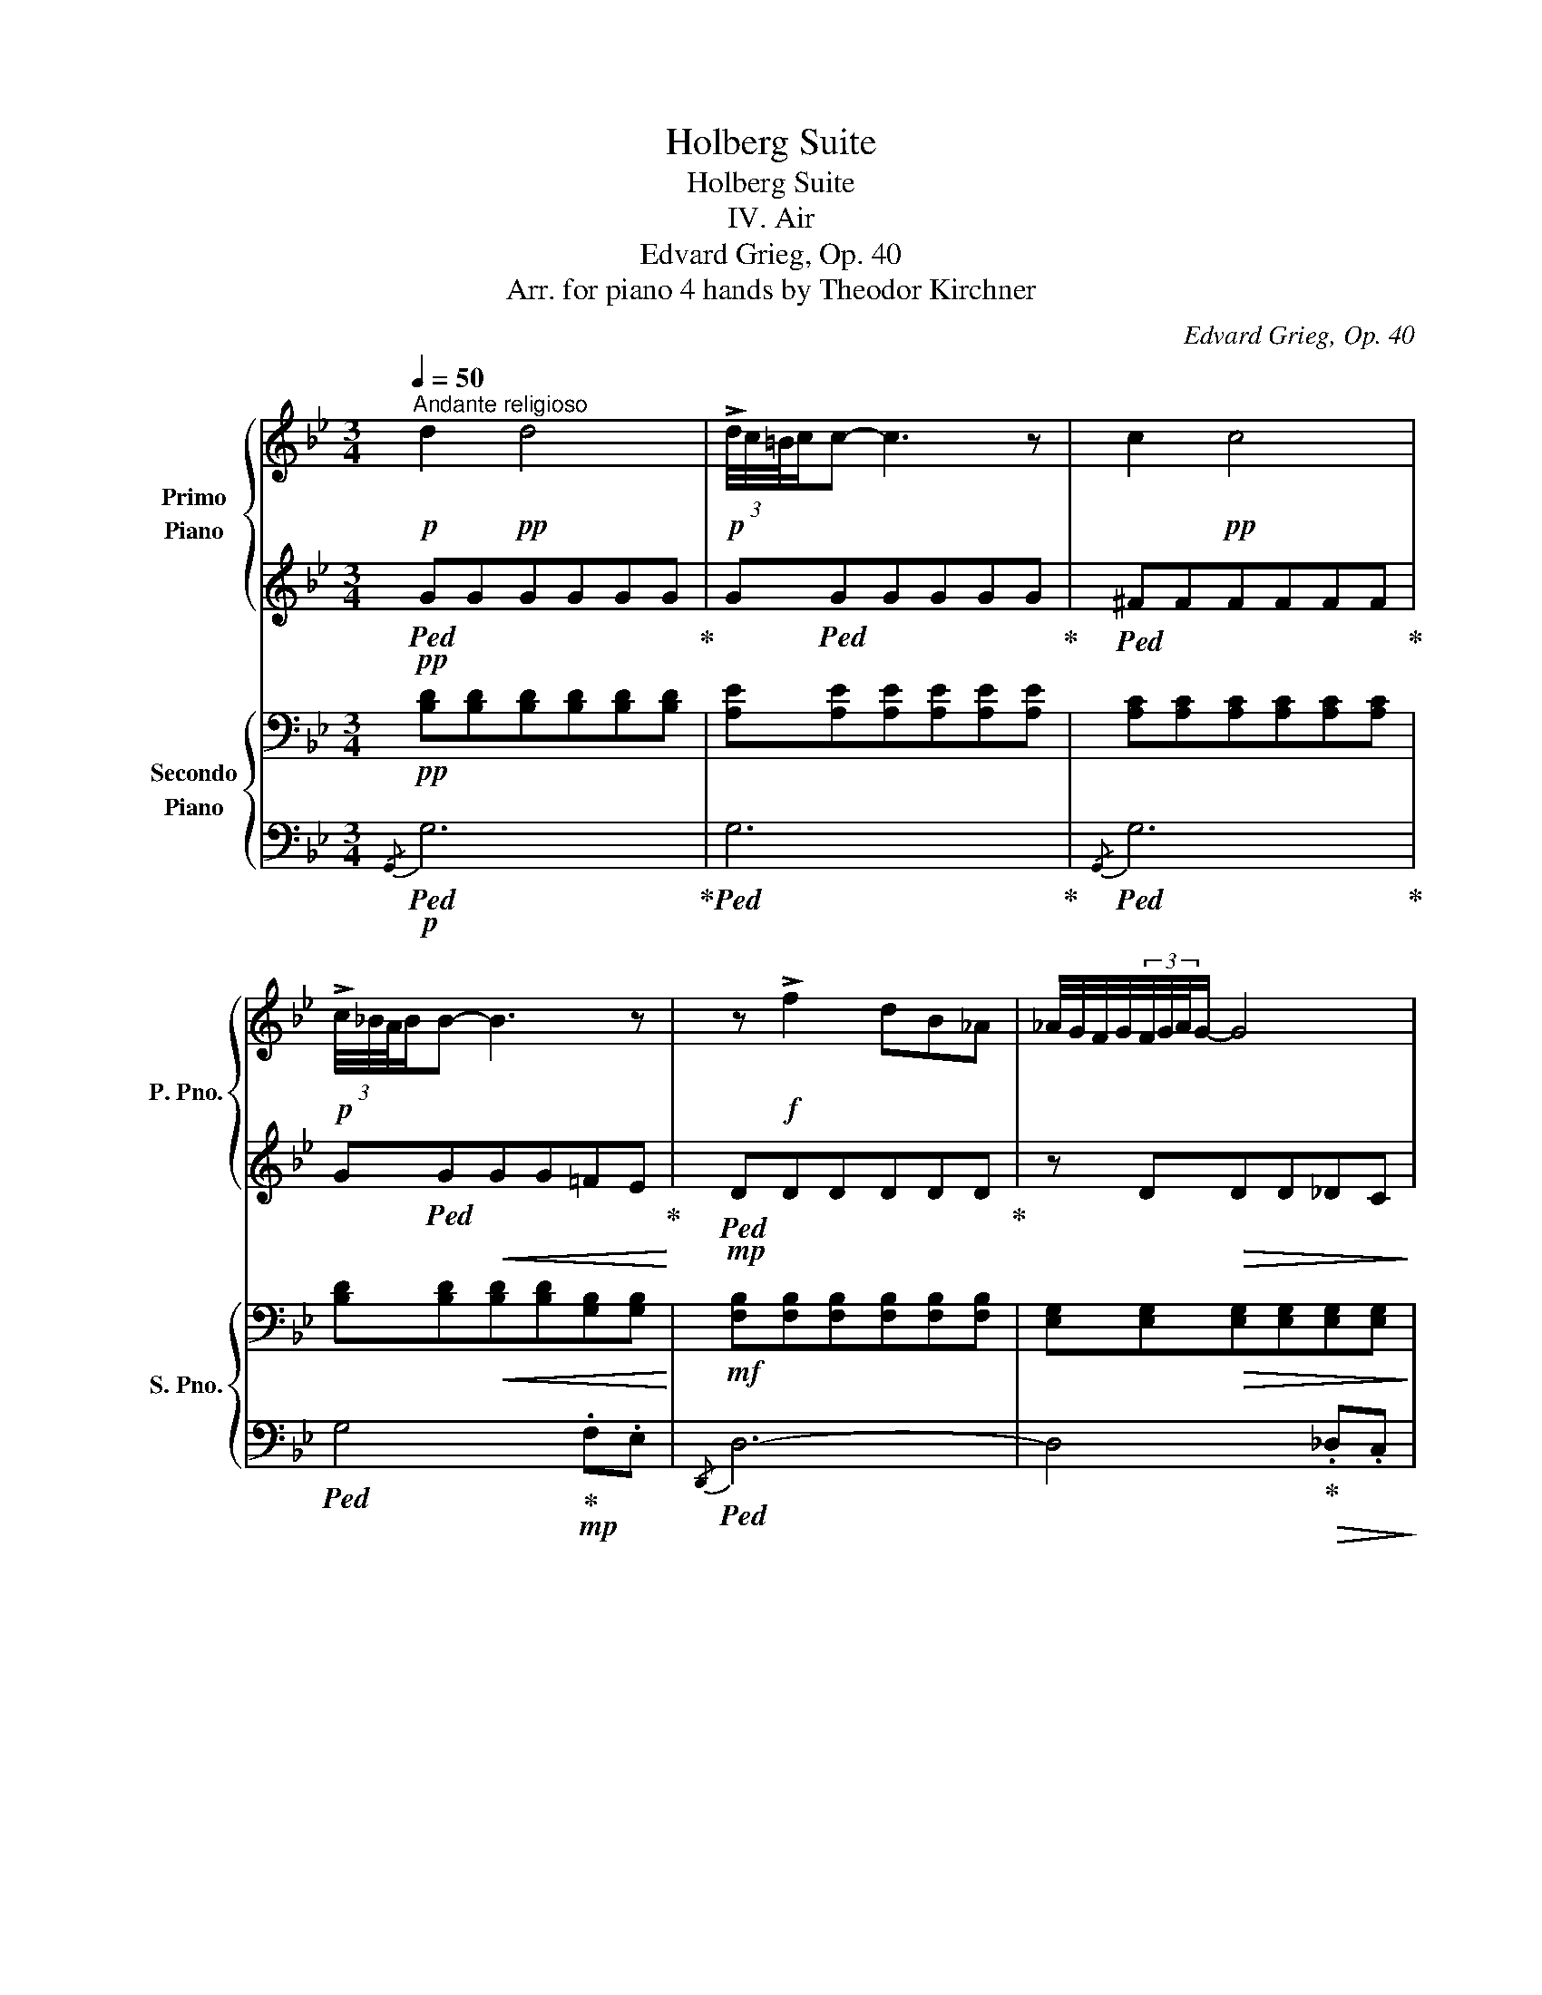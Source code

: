 X:1
T:Holberg Suite
T:Holberg Suite
T:IV. Air
T:Edvard Grieg, Op. 40
T:Arr. for piano 4 hands by Theodor Kirchner 
C:Edvard Grieg, Op. 40
Z:Arr. for piano 4 hands
%%score { 1 | 2 } { ( 3 5 ) | ( 4 6 7 ) }
L:1/8
Q:1/4=50
M:3/4
K:Bb
V:1 treble nm="Primo\nPiano" snm="P. Pno."
V:2 treble 
V:3 bass nm="Secondo\nPiano" snm="S. Pno."
V:5 bass 
V:4 bass 
V:6 bass 
V:7 bass 
V:1
!p!"^Andante religioso" d2!pp! d4 |!p! (3!>!d/4c/4=B/4c/c- c3 z | c2!pp! c4 | %3
!p! (3!>!c/4_B/4A/4B/B- B3 z | z!f! !>!f2 dB_A | _A/4G/4F/4G/4(3F/4G/4A/4G/- G4 | %6
 z!p! d d/=B/B/G/ G/_A/A/F/ | F/4E/4D/4E/4(3D/4E/4F/4E/- E4 | z!pp! [Ad^f][Adf][Adf][Adf][Adf] | %9
 [dg][dg][dg][dg][dg][dg] | z [=ea^c'][eac'][eac'][eac'][eac'] | %11
 [ad'][ad'][=egd'][ebd']!<(! [ead'][ea^c']/>d'/!<)! |!f! d'4- d'>"_dim."=c' | %13
 c'/=b/[Q:1/4=45]"_e ritardando"b/_b/ b/a/a[Q:1/4=35]!p! (3d'/4!<(!^c'/4=b/4c'd'/!<)! | %14
[Q:1/4=30]"_rit. molto" d' z z4 :|[Q:1/4=50]"^a tempo"!pp! d2 d4 | f/e/e/d/ (3d/4e/4f/4e/- e3 | %17
 z2 f3 c | e/d/d/c/ (3c/4d/4e/4d/d z/ eB/ | d/c/c/d/ d/A/A/c/ c/B/B/c/ | c/G/G/B/ B/A/A/F/ z2 | %21
 z2 z2!p! f2- | f/e/e/c/!<(! c/e/e/!<)!!mp!f/ z2 | z2"_cresc." f/c/c/g/ g/d/d/f/ | %24
 z/ b/b/c'/ c'2- c'>g' |!ff! !>!g'2- g'/b'/b'/a'/ a'/f'/f'/g'/ | %26
!<(! g'/a'/a'/!<)!!>!b'/ !>!b'/!>(!a'/a'/g'/!>)!!f! g'/!>(!c'/c'/f'/ | %27
 f'/b/b/!>)!!mf!c'/!<(! c'2- c'>b!<)! | b2- b z!mp! z2 | z6 |!p! ^F2- F/=E/E/D/ E/F/F/G/ | %31
 z!pp! [D^F][DF][DF][D=E][DE] |!p! ^F2- F/=E/E/D/ E/F/(3A/G/F/ | z!pp! [D^F][DF][DF][D=E][DE] | %34
!p! ^F2- F/"_cresc."=E/E/F/ F2- | F/=E/E/^F/ F2- F/E/E/^F/ | %36
 ^F/=E/E/!mp!F/ F/"_dim."E/E/F/ F/E/E/F/ | ^F/G/G/^G/ G/A/A/d/ d/^c/c/d/ | %38
!p! d/!>(!^c/c/d/ d/[Q:1/4=40]"_poco rit."c/c/d/ d/c/c/d/!>)! | %39
[Q:1/4=50]"^a tempo" z/!pp! ^c/c/d/ d/c/c/d/ d/c/c/d/ | z/ =B/B/=c/ c/B/B/c/ c/B/B/c/ | %41
 z/ =B/B/c/ c/B/B/c/ c/B/B/c/ | z/ A/A/_B/ B/A/!<(!A/B/ B/A/A/B/!<)! | %43
 z/!mf! =e/e/f/ f/e/e/"_dim."f/ f/e/e/f/ | z/!mp! A/A/B/ B/A/A/B/!>(! B/^F/F/G/!>)! | %45
 z/!pp! ^c/c/d/ d/c/c/d/ d/c/c/d/ | z/ ^F/F/G/ G/F/F/G/ G/D/D/E/ |!p! ^f4 f/a/g/f/ | %48
 a/g/^f/g/{/fga} g4 |"_cresc." =b4- b/d'/c'/b/ | d'/c'/=b/c'/!f!{/bc'd'} c'4 | %51
 z!mf! [ad'^f'][bd'f'][ad'f'][a^c'f'][ad'f'] | %52
 [gd'g'][d'g'][=c'g'][e'g']!<(! [d'g'][^f^f']/>[gg']/!<)! |!f! [gg']4 [gg']>[ff'] | %54
 f'/=e'/e'/_e'/ e'/d'/d'!<(! (3g'/4^f'/4=e'/4f'g'/!<)! | %55
!ff! g'[Q:1/4=30]"^molto rit."!p!!>(! GG[Q:1/4=20]G!>)!!pp! G2 |] %56
V:2
!pp!!ped! GGGGGG!ped-up! | G!ped!GGGGG!ped-up! |!ped! ^FFFFFF!ped-up! | %3
 G!ped!G!<(!GG=FE!ped-up!!<)! |!mp!!ped! DDDDDD!ped-up! | z D!>(!DD_DC!>)! |!pp! =B,B,B,B,B,B, | %7
 z =B,B,=DDC | z!ped! [A,D^F][A,DF][A,DF][A,DF][A,DF]!ped-up! | %9
!ped! [G,DG][G,DG][G,DG][G,DG][G,DG][G,DG]!ped-up! | z!ped! [=EA^c][EAc][EAc][EAc][EAc]!ped-up! | %11
!ped! [DAd][DAd]!ped-up!!ped![=EGd][EBd]!ped-up! [EAd][EA^c]/>d/ | d4- d>=c | %13
 c/=B/B/_B/ B/A/A (3d/4^c/4=B/4cd/ | d!p!!>(! DDD!>)!!pp! D2 :| %15
!pp!!ped! [FB][FB][FB][FB][FB][FB]!ped-up! | [GB][GB][GB][GB][GB][GB] | %17
!ped! [FA][FA][FA][FA][FA][FA]!ped-up! |!ped! [FB][FB]!ped-up![FB][FB][EB]E | [EA][EA]DD[DG][DG] | %20
 CC[CF][CF] F2- | F/!<(!E/E/C/ C/E/E/!<)!!p!F/!p! [FB][FB] | [FB][EG][CF][EG]!<(! F/C/C/G/ | %23
 G/D/D/!<)!!mp!F/!p! [FB]"_cresc."FGB | z/ B/B/c/ c2- c>g |!ff! !>!g2- g/b/b/a/ a/f/f/g/ | %26
 g/a/a/!>!b/ !>!b/a/a/g/ g/c/c/f/ | f/B/B/c/ c2- c>B | %28
!ped! B!>(! [FB][FB][FB]!>)![FB]!ped-up![FB] | z"^dim."!ped! [EA][EA][EA][EA][EA]!ped-up! | %30
!pp! DDDDDD | z A,A,A,G,B, |!pp! [A,D][A,D][A,D][A,D][B,D][B,D] | z A,A,A,G,G, | %34
!pp! [A,D][A,D][G,D]"_cresc."[G,D][A,D][A,D] | [B,D][B,D][A,D][A,D][G,D][G,D] | %36
 [A,D]!mp![G,D]"_dim."[A,D][B,D][A,D][G,D] | [A,D].[D^F].[DF].[DF].[_EG].[EG] | %38
!pp! [=E^G]!>(![EG][=FA][FA][^FA][FA]!>)! |!pp! z [=G_B][GB][GB][GB][GB] | %40
 z [EGA][EGA][EGA][EGA][EGA] | z [E^FA][EFA][EFA][EFA][EFA] | z [DG][DG]GGG | z BBB[FB][FB] | %44
 z [EG][EG][EG]EE | z GG[DG][D=F][DF] | z [G,E][G,E][G,E][G,E]G, | ^F4 F/A/G/F/ | %48
 A/G/^F/G/{/FGA} G4 | =B4- B/d/c/B/ | d/c/=B/c/{/Bcd} c4 | z [Ad^f][Bdf][Adf][A^cf][Adf] | %52
 [Gd][dg][=cg][eg][dg]d | ddccdd | f/=e/e/_e/ e/d/d (3g/4^f/4=e/4fg/ | g [B,D][B,D][B,D] [B,D]2 |] %56
V:3
!pp! [B,D][B,D][B,D][B,D][B,D][B,D] | [A,E][A,E][A,E][A,E][A,E][A,E] | %2
 [A,C][A,C][A,C][A,C][A,C][A,C] | [B,D][B,D]!<(![B,D][B,D][G,B,][G,B,]!<)! | %4
!mf! [F,B,][F,B,][F,B,][F,B,][F,B,][F,B,] | [E,G,][E,G,]!>(![E,G,][E,G,][E,G,][E,G,]!>)! | %6
!pp! [D,G,][D,G,][D,G,][D,G,][D,G,][D,G,] | z [E,G,][E,G,][E,G,][E,G,][E,G,] | %8
!p! C,4- C,/E,/D,/C,/ | C,/B,,/A,,/B,,/ (3A,,/4B,,/4C,/4B,,/- B,,3 | G,4- G,/B,/A,/G,/ | %11
 G,/F,/=E,/F,/ .C/.B,/.A,/.G,/!<(! A,2!<)! |[K:treble]!f! [DA]!>(![DA][DG][DG]!>)!!mf! [DA][DA] | %13
"_dim." [DG][DF][^C=E][A,D]!p!!<(! [A,E]!p![EA]!<)! | %14
 [DFA][K:bass]!>(! [F,A,][F,A,][F,A,]!>)!!pp! [F,A,]2 :|!pp! DDDDDD | [CE][CE][CE][CE][CE][CE] | %17
 [CE][CE][CE][CE][CE][CE] | [B,D][B,D][B,D][B,D][B,D][B,D] | [A,C][A,C][A,C][A,C][G,B,][G,B,] | %20
 [G,B,][G,B,][F,A,][F,A,] [F,B,][F,B,] |!<(! [F,B,][G,B,][F,A,][G,B,]!<)!!p! B,B, | %22
!pp!!<(! B,B,A,!<)!!p!B,!pp!!<(! [F,B,][F,A,] | %23
 [G,B,]!<)!!p![G,B,]!pp! B,"_cresc."[A,C][B,E][B,D] | F=E [B,CF][B,CF][A,CF][A,CF] | %25
!ff! [G,B,G][G,B,][G,B,][B,D][A,C][F,A,] | [G,B,]!f![A,C][B,D][A,C]!f! B,!>(!G/F/!>)! | %27
!mf! [B,F][B,=E]!<(! [B,CF][B,DF][A,_EF][A,EF]!<)! | D!>(! DDD!>)!!mp!DD | z"_dim." CCCCC | %30
!pp! [D,A,][D,A,][D,A,][D,A,][D,B,][D,B,] |!p! D,2- D,/C,/C,/B,,/ B,,/A,,/A,,/G,,/ | %32
!pp! D,D,D,D,D,D, |!p! D,2- D,/C,/C,/B,,/ B,,/A,,/(3C,/B,,/A,,/ |!pp! D,D,"_cresc."D,D,D,D, | %35
 D,D,D,D,D,D, | D,!p!D,"_dim."D,D,D,D, | D,2!pp! D, z z2 | z6 |!f! D2 D4 | %40
 (3D/4C/4=B,/4C/-C- C3 z | C2 C4 | (3C/4_B,/4A,/4B,/-B,- B,3 z | z!ff! =F2 .D.B,._A, | %44
 _A,/4G,/4^F,/4G,/4(3F,/4G,/4A,/4G,/- G,3 z | z"_dim." D-D/=B,/B,/G,/ G,/_A,/A,/=F,/ | %46
 F,/4E,/4D,/4E,/4(3D,/4E,/4F,/4!p!E,/- E,3 z |!p! z [D,^F,A,][E,F,A,][D,F,A,][^C,F,A,][D,F,A,] | %48
 z [D,G,B,][E,G,B,][D,G,B,][^C,G,B,][D,G,B,] | z"_cresc." [G,=B,D][_A,B,D][G,B,D][^F,B,D][G,B,D] | %50
 z [G,CE][_A,CE][G,CE][^F,CE][G,CE] |!f! !>!C4- C/!f!E/D/C/ | C/B,/A,/B,/ .=F/.E/.D/.C/!mf! D[DA] | %53
 [DG][DG][CG][CG][DG][DG] | [CG][_B,G][A,^F][G,DG]!<(![A,DG][A,DF]!<)! | %55
!ff! [B,DG]/!p!G,/!>(!.=F,/.E,/ .D,/.C,/.B,,/.A,,/!>)!!pp! G,,2 |] %56
V:4
!p!!ped!{/G,,} G,6!ped-up! |!ped! G,6!ped-up! |!ped!{/G,,} G,6!ped-up! | %3
!ped! G,4!ped-up!!mp! .F,.E, |!ped!{/D,,} D,6- | D,4!ped-up!!>(! ._D,.C,!>)! | %6
!p!!ped!{/=B,,,} =B,,6- | B,,3!ped-up! D, D,C, |!ped! C,,4- C,,/E,,/!ped-up!D,,/C,,/ | %9
 C,,/B,,,/A,,,/B,,,/ (3A,,,/4B,,,/4C,,/4B,,,/- B,,,3 | G,,4- G,,/B,,/A,,/G,,/ | %11
 G,,/F,,/=E,,/F,,/ .C,/.B,,/.A,,/.G,,/ A,,2 |!ped! B,,4 [^F,,^F,]2!ped-up! | %13
"^e. ritardando" [G,,G,]3 [=F,,=F,]/[G,,G,]/ A,,2 | %14
"^rit. molto" D,/!p!D,/C,/B,,/ A,,/G,,/F,,/=E,,/ D,,2 :|!p!!ped!{/B,,} B,6!ped-up! | %16
!ped!{/B,,} B,6!ped-up! |!ped!{/B,,} B,6!ped-up! |!ped! B,,2 [A,,A,]2 [G,,G,]2- | %19
 [G,,G,]2!ped-up!!ped! [F,,F,]4!ped-up! |!p!!ped!{/B,,} B,6!ped-up! |!ped!{/B,,} B,6!ped-up! | %22
!ped!{/B,,} B,6!ped-up! | B,,2"_cresc." [A,,A,]2!mp!!ped! [G,,G,]2- | %24
 [G,,G,]2!ped-up!!ped! [F,,F,]4!ped-up! | [E,,E,]6 | [E,,E,]4 [E,,E,][E,,E,] | %27
 !>![D,,D,]!>![G,,G,] [F,,F,]4 |!ped! [B,,,B,,]4- [B,,,B,,]!ped-up! z |!p! [C,,C,]4- [C,,C,] z | %30
!ped! D,,4!ped-up!!ped! G,,2!ped-up! | D,,2- D,,/C,,/C,,/B,,,/ B,,,/A,,,/A,,,/G,,,/ | %32
!ped! D,,4 G,,2!ped-up! | D,,2- D,,/C,,/C,,/B,,,/ B,,,/A,,,/(3C,/B,,/A,,/ | %34
!p! D,,2"_cresc." B,,2 A,,2 | G,,2 ^F,,2 =E,,2 | D,,!mp!B,,"_dim."A,,G,,^F,,=E,, | %37
!ped! D,,2!p! D,, z!ped-up! z2 | z6 | %39
!pp!!ped! z!pp![I:staff -1] .[D,G,B,].[D,G,B,].[D,G,B,].[D,G,B,].[D,G,B,]!ped-up! | %40
!p![I:staff +1] z!pp! [E,G,][E,G,][E,G,][E,G,][E,G,] | %41
!p!!ped! z!pp![I:staff -1] [^F,A,][F,A,][F,A,][F,A,][F,A,]!ped-up! | %42
!p![I:staff +1] z!pp! [D,G,][D,G,]!<(! [G,,G,] [=F,,=F,][E,,E,]!<)! |!mf! [D,,D,]6- | %44
 [D,,D,]2 z!>(! [D,,D,] [_D,,_D,][C,,C,]!>)! |!mp! [=B,,,=B,,]6- | %46
 [B,,,B,,]2 z!>(! [D,,D,] [D,,D,][C,,C,]!>)! | [C,,C,]6 | [_B,,,_B,,]6 | [=F,,=F,]6 | [E,,E,]6 | %51
 !>!C,4- C,/E,/D,/C,/ | C,/B,,/A,,/B,,/ .=F,/.E,/.D,/.C,/ D,2 | [E,,E,]4 [=B,,,=B,,]2 | %54
 [C,,C,]3 [_B,,,_B,,]/[C,,C,]/ [D,,D,]2 | G,,/G,,/.=F,,/.E,,/ .D,,/.C,,/.B,,,/.A,,,/ G,,,2 |] %56
V:5
 x6 | x6 | x6 | x6 | x6 | x6 | x6 | x6 | x6 | x6 | x6 | x6 |[K:treble] x6 | x6 | x[K:bass] x5 :| %15
 x6 | x6 | x6 | x6 | x6 | x6 | x6 | x6 | x6 | x6 | x6 | x4 G,[A,C] | x6 | x6 | x6 | x6 | x6 | x6 | %33
 x6 | x6 | x6 | x6 | x6 | x6 | x6 | x6 | x6 | x6 | x6 | x6 | x6 | x6 | x6 | x6 | x6 | x6 | x6 | %52
 x6 | x6 | x6 | x6 |] %56
V:6
 x6 | x6 | x6 | x6 | x6 | x6 | x6 | x6 | x6 | x6 | x6 | x6 | x6 | x6 | x6 :| x6 | x6 | x6 | x6 | %19
 x6 | x6 | x6 | x6 | x6 | x6 | x6 | x6 | x6 | x6 | x6 | x6 | x6 | x6 | x6 | x6 | x6 | x6 | x6 | %38
 x6 | [G,,,G,,]6 | G,,6 | x E,E,E,E,E, | G,,3 x x2 | x6 | x6 | x6 | x6 | x6 | x6 | x6 | x6 | x6 | %52
 x6 | x6 | x6 | x6 |] %56
V:7
 x6 | x6 | x6 | x6 | x6 | x6 | x6 | x6 | x6 | x6 | x6 | x6 | x6 | x6 | x6 :| x6 | x6 | x6 | x6 | %19
 x6 | x6 | x6 | x6 | x6 | x6 | x6 | x6 | x6 | x6 | x6 | x6 | x6 | x6 | x6 | x6 | x6 | x6 | x6 | %38
 x6 | x6 | x6 | G,,6 | x6 | x6 | x6 | x6 | x6 | x6 | x6 | x6 | x6 | x6 | x6 | x6 | x6 | x6 |] %56


